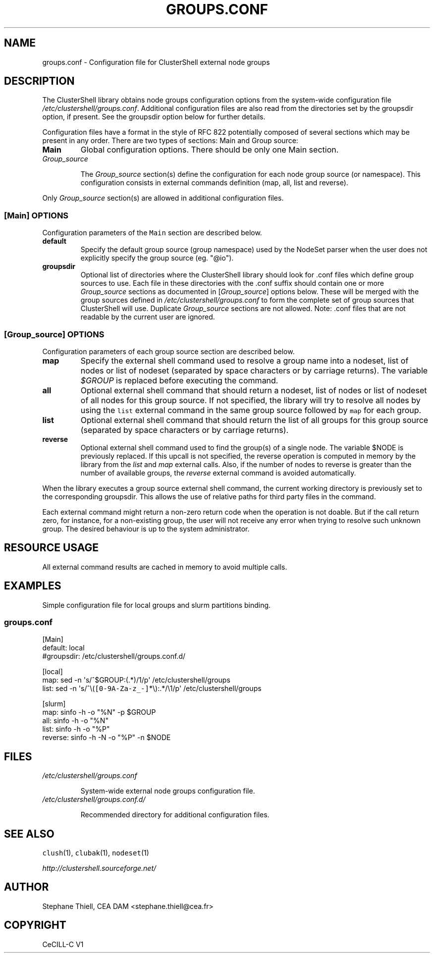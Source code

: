 .\" Man page generated from reStructeredText.
.
.TH GROUPS.CONF 5 "2012-03-21" "1.6" "ClusterShell User Manual"
.SH NAME
groups.conf \- Configuration file for ClusterShell external node groups
.
.nr rst2man-indent-level 0
.
.de1 rstReportMargin
\\$1 \\n[an-margin]
level \\n[rst2man-indent-level]
level margin: \\n[rst2man-indent\\n[rst2man-indent-level]]
-
\\n[rst2man-indent0]
\\n[rst2man-indent1]
\\n[rst2man-indent2]
..
.de1 INDENT
.\" .rstReportMargin pre:
. RS \\$1
. nr rst2man-indent\\n[rst2man-indent-level] \\n[an-margin]
. nr rst2man-indent-level +1
.\" .rstReportMargin post:
..
.de UNINDENT
. RE
.\" indent \\n[an-margin]
.\" old: \\n[rst2man-indent\\n[rst2man-indent-level]]
.nr rst2man-indent-level -1
.\" new: \\n[rst2man-indent\\n[rst2man-indent-level]]
.in \\n[rst2man-indent\\n[rst2man-indent-level]]u
..
.SH DESCRIPTION
.sp
The ClusterShell library obtains node groups configuration options from the
system\-wide configuration file \fI/etc/clustershell/groups.conf\fP.
Additional configuration files are also read from the directories set by the
groupsdir option, if present.  See the groupsdir option below for further
details.
.sp
Configuration files have a format in the style of RFC 822 potentially composed
of several sections which may be present in any order. There are two types of
sections: Main and Group source:
.INDENT 0.0
.TP
.B Main
.
Global configuration options. There should be only one Main section.
.TP
.B \fIGroup_source\fP
.sp
The \fIGroup_source\fP section(s) define the configuration for each node group
source (or namespace). This configuration consists in external commands
definition (map, all, list and reverse).
.UNINDENT
.sp
Only \fIGroup_source\fP section(s) are allowed in additional configuration files.
.SS [Main] OPTIONS
.sp
Configuration parameters of the \fCMain\fP section are described below.
.INDENT 0.0
.TP
.B default
.
Specify the default group source (group namespace) used by the NodeSet parser
when the user does not explicitly specify the group source (eg. "@io").
.TP
.B groupsdir
.
Optional list of directories where the ClusterShell library should look
for .conf files which define group sources to use. Each file in these
directories with the .conf suffix should contain one or more \fIGroup_source\fP
sections as documented in [\fIGroup_source\fP] options below. These will be
merged with the group sources defined in \fI/etc/clustershell/groups.conf\fP to
form the complete set of group sources that ClusterShell will use. Duplicate
\fIGroup_source\fP sections are not allowed.  Note: .conf files that are not
readable by the current user are ignored.
.UNINDENT
.SS [\fIGroup_source\fP] OPTIONS
.sp
Configuration parameters of each group source section are described below.
.INDENT 0.0
.TP
.B map
.
Specify the external shell command used to resolve a group name into a
nodeset, list of nodes or list of nodeset (separated by space characters or
by carriage returns). The variable \fI$GROUP\fP is replaced before executing the
command.
.TP
.B all
.
Optional external shell command that should return a nodeset, list of
nodes or list of nodeset of all nodes for this group source. If not
specified, the library will try to resolve all nodes by using the \fClist\fP
external command in the same group source followed by \fCmap\fP for each group.
.TP
.B list
.
Optional external shell command that should return the list of all groups
for this group source (separated by space characters or by carriage
returns).
.TP
.B reverse
.
Optional external shell command used to find the group(s) of a single
node. The variable $NODE is previously replaced. If this upcall is not
specified, the reverse operation is computed in memory by the library from
the \fIlist\fP and \fImap\fP external calls. Also, if the number of nodes to
reverse is greater than the number of available groups, the \fIreverse\fP
external command is avoided automatically.
.UNINDENT
.sp
When the library executes a group source external shell command, the current
working directory is previously set to the corresponding groupsdir. This
allows the use of relative paths for third party files in the command.
.sp
Each external command might return a non\-zero return code when the operation
is not doable. But if the call return zero, for instance, for a non\-existing
group, the user will not receive any error when trying to resolve such unknown
group.  The desired behaviour is up to the system administrator.
.SH RESOURCE USAGE
.sp
All external command results are cached in memory to avoid multiple calls.
.SH EXAMPLES
.sp
Simple configuration file for local groups and slurm partitions binding.
.SS \fIgroups.conf\fP
.nf
[Main]
default: local
#groupsdir: /etc/clustershell/groups.conf.d/

[local]
map: sed \-n \(aqs/^$GROUP:(.*)/1/p\(aq /etc/clustershell/groups
list: sed \-n \(aqs/^\e(\fC[0\-9A\-Za\-z_\-]\fP*\e):.*/\e1/p\(aq /etc/clustershell/groups

[slurm]
map: sinfo \-h \-o "%N" \-p $GROUP
all: sinfo \-h \-o "%N"
list: sinfo \-h \-o "%P"
reverse: sinfo \-h \-N \-o "%P" \-n $NODE
.fi
.sp
.SH FILES
.INDENT 0.0
.TP
.B \fI/etc/clustershell/groups.conf\fP
.sp
System\-wide external node groups configuration file.
.TP
.B \fI/etc/clustershell/groups.conf.d/\fP
.sp
Recommended directory for additional configuration files.
.UNINDENT
.SH SEE ALSO
.sp
\fCclush\fP(1), \fCclubak\fP(1), \fCnodeset\fP(1)
.sp
\fI\%http://clustershell.sourceforge.net/\fP
.SH AUTHOR
Stephane Thiell, CEA DAM  <stephane.thiell@cea.fr>
.SH COPYRIGHT
CeCILL-C V1
.\" Generated by docutils manpage writer.
.\" 
.

